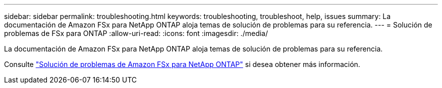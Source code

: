 ---
sidebar: sidebar 
permalink: troubleshooting.html 
keywords: troubleshooting, troubleshoot, help, issues 
summary: La documentación de Amazon FSx para NetApp ONTAP aloja temas de solución de problemas para su referencia. 
---
= Solución de problemas de FSx para ONTAP
:allow-uri-read: 
:icons: font
:imagesdir: ./media/


[role="lead"]
La documentación de Amazon FSx para NetApp ONTAP aloja temas de solución de problemas para su referencia.

Consulte link:https://docs.aws.amazon.com/fsx/latest/ONTAPGuide/troubleshooting.html["Solución de problemas de Amazon FSx para NetApp ONTAP"^] si desea obtener más información.
